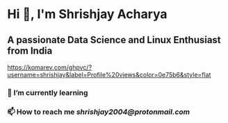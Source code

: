 * Hi 👋, I'm Shrishjay Acharya
** A passionate Data Science and Linux Enthusiast from India

#+ATTR_HTML: :alt shrishjay :title "Profile views"
[[https://komarev.com/ghpvc/?username=shrishjay&label=Profile%20views&color=0e75b6&style=flat]]

*** 🌱 I’m currently learning
#+ATTR_HTML: :alt Python :title "Python" :width 50
[[https://cdn.jsdelivr.net/gh/devicons/devicon/icons/python/python-original.svg]]

*** 📫 How to reach me [[shrishjay2004@protonmail.com]]
